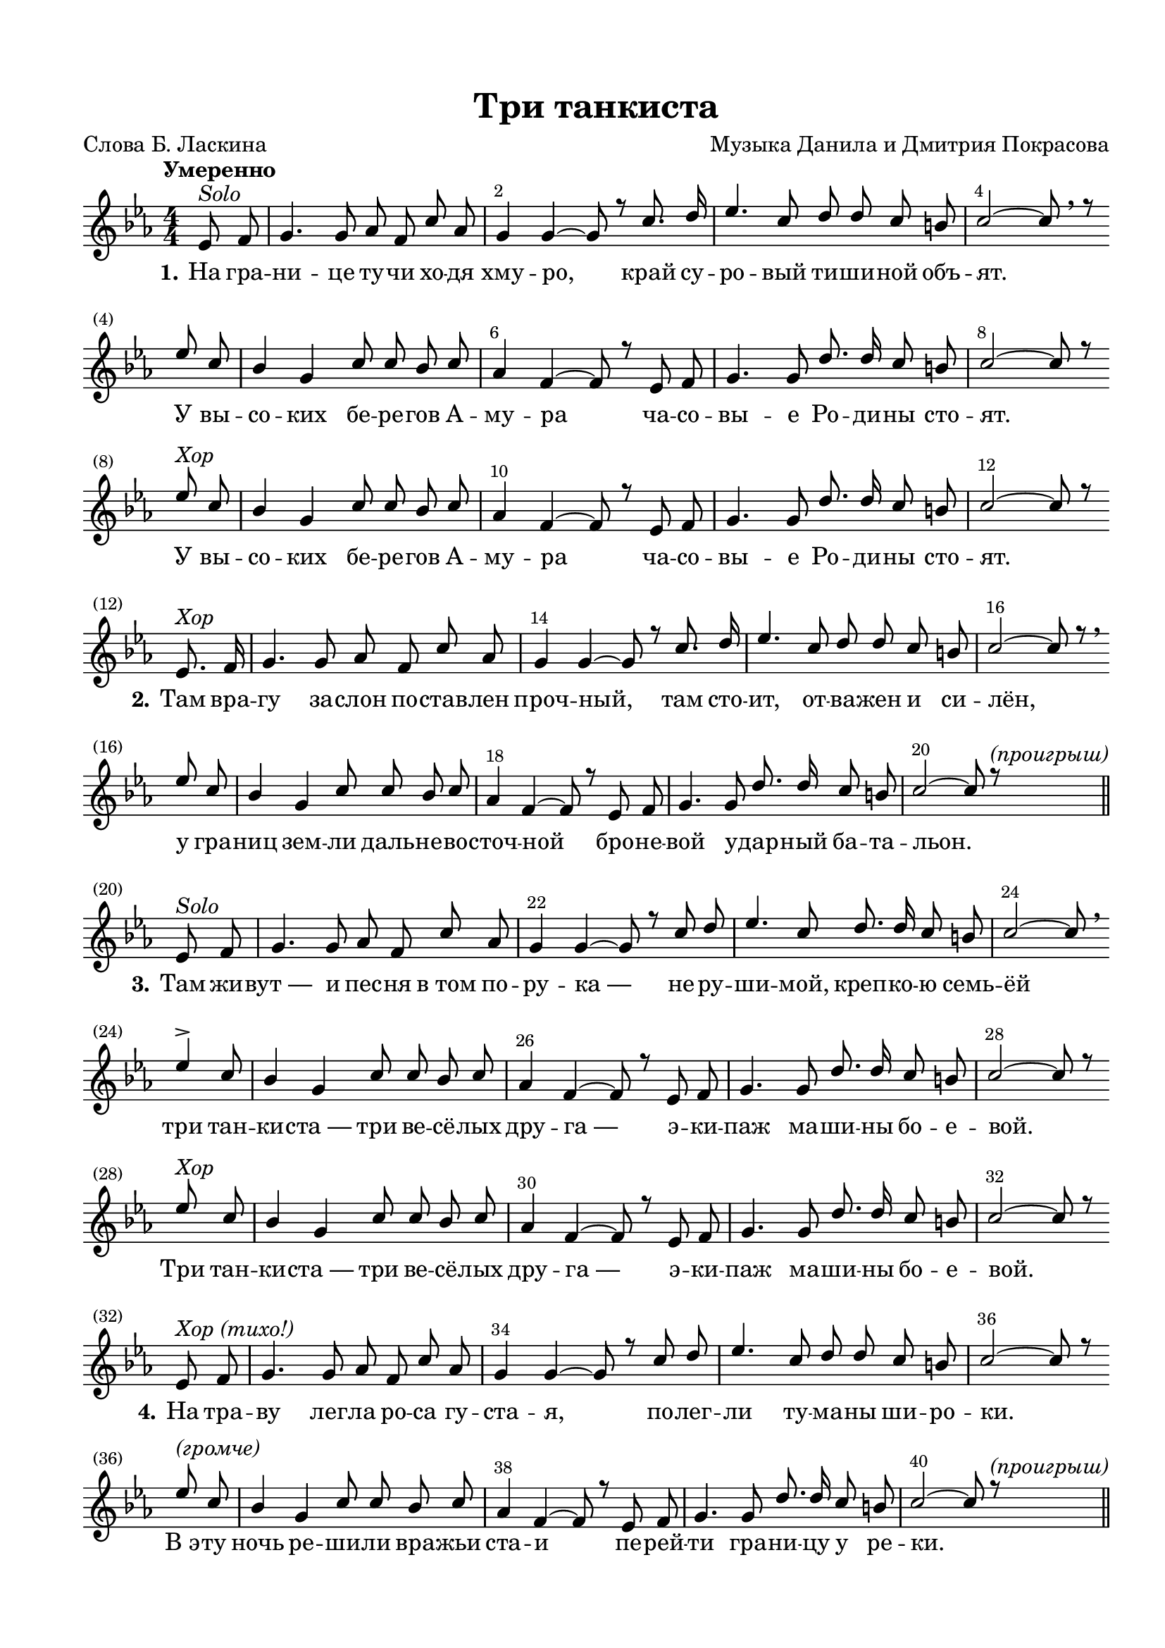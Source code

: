 \version "2.18.2"

% закомментируйте строку ниже, чтобы получался pdf с навигацией
%каждый куплет с новой строки
%вообще без двухголосия
%20 без вольты, проигрыш.
%между 4 и 5 тоже проигрыш.
#(ly:set-option 'point-and-click #f)
#(ly:set-option 'midi-extension "mid")
#(set-default-paper-size "a4")
%#(set-global-staff-size 18)

\header {
  title = "Три танкиста"
  composer = "Музыка Данила и Дмитрия Покрасова"
  poet = "Слова Б. Ласкина"
  % Удалить строку версии LilyPond 
  tagline = ##f
}

global = {
  \key b \minor
  \time 4/4
  \numericTimeSignature
  \autoBeamOff
}

%make visible number of every 2-nd bar
secondbar = {
  \override Score.BarNumber.break-visibility = #end-of-line-invisible
  \override Score.BarNumber.X-offset = #1
  \override Score.BarNumber.self-alignment-X = #LEFT
  \set Score.barNumberVisibility = #(every-nth-bar-number-visible 2)
}

%use this as temporary line break
abr = { \break }

% uncommend next line when finished
%abr = {}

%once hide accidental (runaround for cadenza
nat = { \once \hide Accidental }

choir = \markup\italic"Хор"
solo = \markup\italic"Solo"
proigrish = \markup\italic"(проигрыш)"

br = { \bar "" \break }

sopvoice = \relative c' {
  \global
  \dynamicUp
  \tempo "Умеренно"
  \secondbar
  
  \partial 4
  d8^\solo e |
  fis4. fis8 g e b' g |
  fis4 fis~ fis8 r b8. cis16 |
  d4. b8 cis8 cis b ais |
  b2~ b8 \breathe r \br d b |
  a4 fis b8 b a b |
  g4 e~ e8 r d e |
  fis4. fis8 cis'8. cis16 b8 ais |
  b2~ b8 r \br d8^\choir b |
  a4 fis b8 b a b |
  g4 e~ e8 r d e |
  fis4. fis8 cis'8. cis16 b8 ais |
  b2~ b8 r \bar "" \break d,8.^\choir e16 |
  fis4. fis8 g e b' g |
  fis4 fis~ fis8 r b8. cis16 |
  d4. b8 cis8 cis b ais |
  b2~ b8 r \breathe \br d b8 |
    a4 fis b8 b a b |
    g4 e~ e8 r d e |
    fis4. fis8 cis'8. cis16 b8 ais |
 
  b2~ b8 r^\proigrish \bar "||" \break d,8^\solo e
  fis4. fis8 g e b' g |
  fis4 fis~ fis8 r b8 cis8 |
  d4. b8 cis8. cis16 b8 ais |
  b2~ b8 \breathe \br d4-> b8 |
  a4 fis b8 b a b |
  g4 e~ e8 r d e |
  fis4. fis8 cis'8. cis16 b8 ais |
  b2~ b8 r \br d8^\choir b |
  a4 fis b8 b a b |
  g4 e~ e8 r d e |
  fis4. fis8 cis'8. cis16 b8 ais |
  b2~ b8 r \bar "" \break d,^\markup\italic"Хор (тихо!)" e |
  fis4. fis8 g e b' g |
  fis4 fis~ fis8 r b cis |
  d4. b8 cis cis b ais |
  b2~ b8 r \br d^\markup\italic"(громче)" b |
  a4 fis b8 b a b |
  g4 e~ e8 r d e |
  fis4. fis8 cis'8. cis16 b8 ais b2~ b8 r^\proigrish \bar "||" \pageBreak 
  \tempo "Решительно" d,8 e |
  fis4 fis g8 e b' g |
  fis4 fis r b8 cis |
  d4. b8 cis8. cis16 b8 ais |
  b2~ b8 r \br d b |
  \repeat volta 2 {
    a4 fis b8 b a b |
    g4 e~ e8 r d e |
    fis4. fis8 cis'8. cis16 b8 ais | }
  \alternative { { b2~ b8 r d8 b } {b2~ b8 r \bar "" \break d,^\solo e} }
  fis4. fis8 g e b'8. g16 |
  fis4 fis~ fis8 r b8 cis |
  d4. b8 cis cis b ais |
  b2~ b8 \br d4-> b8 |
  a4 fis b8 b a b |
  g4 e~ e8 r d e |
  fis4. fis8 cis'8. cis16 b8 ais |
  b2~ b8 r \br d b |
  a4 fis b8 b a b |
  g4 e~ e8 r d e |
  fis4. fis8 cis'8. cis16 b8 ais |
  b2~ b8 r \bar "|."
  
  
  
  
}


lyricscore = \lyricmode {
  \set stanza = "1."
  На гра -- ни -- це ту -- чи хо -- дя хму -- ро,
  край су -- ро -- вый ти -- ши -- ной объ -- ят.
  У вы -- со -- ких бе -- ре -- гов А -- му -- ра
  ча -- со -- вы -- е Ро -- ди -- ны сто -- ят.
  У вы -- со -- ких бе -- ре -- гов А -- му -- ра
  ча -- со -- вы -- е Ро -- ди -- ны сто -- ят.
  
  \set stanza = "2."
  Там вра -- гу за -- слон по -- став -- лен проч -- ный,
  там сто -- ит, от -- ва -- жен и си -- лён, у гра -- 
  ниц зем -- ли даль -- не -- во -- сточ -- ной
  бро -- не -- вой у -- дар -- ный ба -- та -- льон.
  
  \set stanza = "3."
  Там жи -- вут_― и пес -- ня в_том по -- ру -- ка_―
  не -- ру -- ши -- мой, креп -- ко -- ю семь -- ёй
  три тан -- ки -- ста_― три ве -- сё -- лых дру -- га_―
  э -- ки -- паж ма -- ши -- ны бо -- е -- вой.
  Три тан -- ки -- ста_― три ве -- сё -- лых дру -- га_―
  э -- ки -- паж ма -- ши -- ны бо -- е -- вой.
  
  \set stanza = "4."
  На тра -- ву лег -- ла ро -- са гу -- ста -- я,
  по -- лег -- ли ту -- ма -- ны ши -- ро -- ки.
  В_э -- ту ночь ре -- ши -- ли вра -- жьи ста -- и
  пе -- рей -- ти гра -- ни -- цу у ре -- ки.
  
  \set stanza = "5."
  Но раз -- вед -- ка до -- ло -- жи -- ла точ -- но_―
  и по -- шёл, ко -- ман -- до -- ю взме -- тён,
  по род -- \repeat volta 2 { ной зем -- ле даль -- не -- во -- сточ -- ной
  бро -- не -- вой у -- дар -- ный ба -- та -- }
  \alternative { { льон. По род -- } { льон.
  
  \set stanza = "6."
  И до -- } } би -- ли_― пес -- ня в_том по -- ру -- ка_―
  всех вра -- гов в_а -- та -- ке ог -- не -- вой
  три тан -- ки -- ста_― три ве -- сё -- лых дру -- га_―
  э -- ки -- паж ма -- ши -- ны бо -- е -- вой.
  Три тан -- ки -- ста_― три ве -- сё -- лых дру -- га_―
  э -- ки -- паж ма -- ши -- ны бо -- е -- вой.
}


\bookpart {
  \paper {
    top-margin = 15
    left-margin = 15
    right-margin = 10
    bottom-margin = 15
    indent = 0
    ragged-bottom = ##f
  }
  \score {
      \transpose b c' {
    \new ChoirStaff <<
      \new Staff = "upstaff" \with {
        midiInstrument = "voice oohs"
      } <<
        \new Voice = "soprano" { \voiceOne \sopvoice }
      >> 
      
      \new Lyrics = "sopranos"
      % or: \new Lyrics \lyricsto "soprano" { \lyricscore }
      % alternative lyrics above up staff
      %\new Lyrics \with {alignAboveContext = "upstaff"} \lyricsto "soprano" \lyricst
      
      \context Lyrics = "sopranos" {
        \lyricsto "soprano" {
          \lyricscore
        }
      }
    >>
      }  % transposeµ
    \layout { 
      \context {
        \Score
      }
      \context {
        \Staff
        \accidentalStyle modern-voice-cautionary
        % удаляем обозначение темпа из общего плана
        %  \remove "Time_signature_engraver"
        %  \remove "Bar_number_engraver"
      }
      %Metronome_mark_engraver
    }
  }
}

\bookpart {
  \score {
    \unfoldRepeats
      \transpose b c {
    \new ChoirStaff <<
      \new Staff = "upstaff" \with {
        instrumentName = \markup { \right-column { "Сопрано" "Альт"  } }
        shortInstrumentName = \markup { \right-column { "С" "А"  } }
        midiInstrument = "voice oohs"
      } <<
        \new Voice = "soprano" { \voiceOne \sopvoice }
      >> 
      
      \new Lyrics = "sopranos"
      
      \context Lyrics = "sopranos" {
        \lyricsto "soprano" {
          \lyricscore
        }
      }
    >>
      }  % transposeµ
    \midi {
      \tempo 4=90
    }
  }
}
